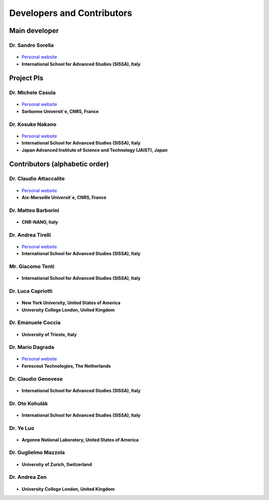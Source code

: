 .. TurboRVB_manual documentation master file, created by
   sphinx-quickstart on Thu Jan 24 00:11:17 2019.
   You can adapt this file completely to your liking, but it should at least
   contain the root `toctree` directive.

Developers and Contributors
===========================================

Main developer
-------------------------------------------

Dr. Sandro Sorella
#########################

.. figure:: /_static/01photos/ss.jpg
   :height: 150px

+ `Personal website <https://people.sissa.it/~sorella/>`__
+ **International School for Advanced Studies (SISSA), Italy**

Project PIs
-------------------------------------------

Dr. Michele Casula
###################################

.. figure:: /_static/01photos/mc.jpg
    :height: 150px

+ `Personal website <http://www-ext.impmc.upmc.fr/~casula/>`__
+ **Sorbonne Universit´e, CNRS, France**

Dr. Kosuke Nakano
###################################

.. figure:: /_static/01photos/kn.jpg
    :height: 150px

+ `Personal website <https://www.kosuke-nakano-research.info>`__
+ **International School for Advanced Studies (SISSA), Italy**
+ **Japan Advanced Institute of Science and Technology (JAIST), Japan**

Contributors (alphabetic order)
-------------------------------------------

Dr. Claudio Attaccalite
###################################

.. figure:: /_static/01photos/cc.jpg
    :height: 150px

+ `Personal website <http://www.attaccalite.com>`__
+ **Aix-Marseille Universit´e, CNRS, France**

Dr. Matteo Barborini
###################################

.. figure:: /_static/01photos/an.jpg
    :height: 100px
    
+ **CNR-NANO, Italy**

Dr. Andrea Tirelli
###################################

.. figure:: /_static/01photos/at.jpg
    :height: 150px

+ `Personal website <https://people.sissa.it/~atirelli/>`__
+ **International School for Advanced Studies (SISSA), Italy**

Mr. Giacomo Tenti
###################################

.. figure:: /_static/01photos/gt.jpg
    :height: 150px

+ **International School for Advanced Studies (SISSA), Italy**

Dr. Luca Capriotti
###################################

.. figure:: /_static/01photos/an.jpg
    :height: 100px
    
+ **New York University, United States of America**
+ **University College London, United Kingdom**

Dr. Emanuele Coccia
###################################

.. figure:: /_static/01photos/ec.jpg
    :height: 150px
    
+ **University of Trieste, Italy**

Dr. Mario Dagrada
###################################

.. figure:: /_static/01photos/md.jpg
    :height: 150px

+ `Personal website <https://madagra.github.io>`__
+ **Forescout Technologies, The Netherlands**

Dr. Claudio Genovese
###################################

.. figure:: /_static/01photos/an.jpg
    :height: 100px
    
+ **International School for Advanced Studies (SISSA), Italy**

Dr. Oto Kohulák
###################################

.. figure:: /_static/01photos/ok.jpg
    :height: 150px

+ **International School for Advanced Studies (SISSA), Italy**

Dr. Ye Luo
###################################

.. figure:: /_static/01photos/an.jpg
    :height: 100px
    
+ **Argonne National Laboratory, United States of America**

Dr. Guglielmo Mazzola
###################################

.. figure:: /_static/01photos/an.jpg
    :height: 100px
    
+ **University of Zurich, Switzerland**

Dr. Andrea Zen
###################################

.. figure:: /_static/01photos/az.jpg
    :height: 150px
    
+ **University College London, United Kingdom**

..
    * :ref:`genindex`
    * :ref:`modindex`
    * :ref:`search`
